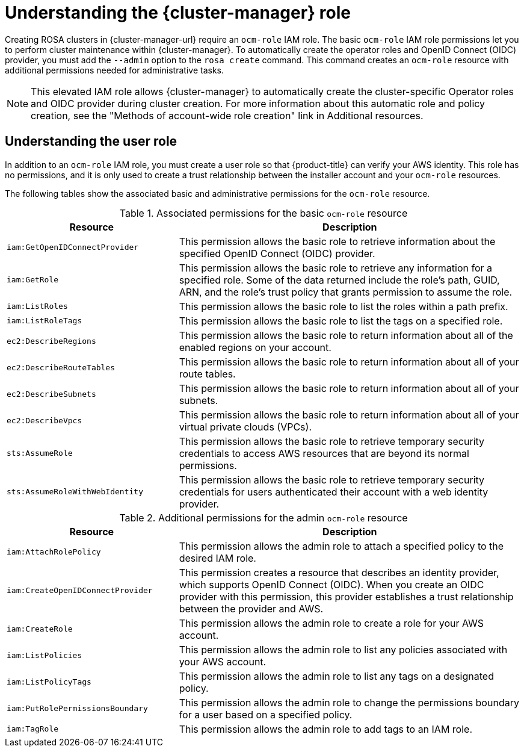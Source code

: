 // Module included in the following assemblies:
//
// * rosa_architecture/rosa-sts-about-iam-resources.adoc
//
:_mod-docs-content-type: CONCEPT
[id="rosa-sts-understanding-ocm-role_{context}"]
= Understanding the {cluster-manager} role

Creating ROSA clusters in {cluster-manager-url} require an `ocm-role` IAM role. The basic `ocm-role` IAM role permissions let you to perform cluster maintenance within {cluster-manager}. To automatically create the operator roles and OpenID Connect (OIDC) provider, you must add the `--admin` option to the `rosa create` command. This command creates an `ocm-role` resource with additional permissions needed for administrative tasks.

[NOTE]
====
This elevated IAM role allows {cluster-manager} to automatically create the cluster-specific Operator roles and OIDC provider during cluster creation. For more information about this automatic role and policy creation, see the "Methods of account-wide role creation" link in Additional resources.
====

[id="rosa-sts-understanding-user-role_{context}"]
== Understanding the user role

In addition to an `ocm-role` IAM role, you must create a user role so that {product-title} can verify your AWS identity. This role has no permissions, and it is only used to create a trust relationship between the installer account and your `ocm-role` resources.

The following tables show the associated basic and administrative permissions for the `ocm-role` resource.

.Associated permissions for the basic `ocm-role` resource
[cols="1,2",options="header"]
|===

|Resource|Description

| `iam:GetOpenIDConnectProvider`
| This permission allows the basic role to retrieve information about the specified OpenID Connect (OIDC) provider.
| `iam:GetRole`
| This permission allows the basic role to retrieve any information for a specified role. Some of the data returned include the role's path, GUID, ARN, and the role's trust policy that grants permission to assume the role.
| `iam:ListRoles`
| This permission allows the basic role to list the roles within a path prefix.
| `iam:ListRoleTags`
| This permission allows the basic role to list the tags on a specified role.
| `ec2:DescribeRegions`
| This permission allows the basic role to return information about all of the enabled regions on your account.
| `ec2:DescribeRouteTables`
| This permission allows the basic role to return information about all of your route tables.
| `ec2:DescribeSubnets`
| This permission allows the basic role to return information about all of your subnets.
| `ec2:DescribeVpcs`
| This permission allows the basic role to return information about all of your virtual private clouds (VPCs).
| `sts:AssumeRole`
| This permission allows the basic role to retrieve temporary security credentials to access AWS resources that are beyond its normal permissions.
| `sts:AssumeRoleWithWebIdentity`
| This permission allows the basic role to retrieve temporary security credentials for users authenticated their account with a web identity provider.

|===

.Additional permissions for the admin `ocm-role` resource
[cols="1,2",options="header"]
|===

|Resource|Description

| `iam:AttachRolePolicy`
| This permission allows the admin role to attach a specified policy to the desired IAM role.
| `iam:CreateOpenIDConnectProvider`
| This permission creates a resource that describes an identity provider, which supports OpenID Connect (OIDC). When you create an OIDC provider with this permission, this provider establishes a trust relationship between the provider and AWS.
| `iam:CreateRole`
| This permission allows the admin role to create a role for your AWS account.
| `iam:ListPolicies`
| This permission allows the admin role to list any policies associated with your AWS account.
| `iam:ListPolicyTags`
| This permission allows the admin role to list any tags on a designated policy.
| `iam:PutRolePermissionsBoundary`
| This permission allows the admin role to change the permissions boundary for a user based on a specified policy.
| `iam:TagRole`
| This permission allows the admin role to add tags to an IAM role.

|===
